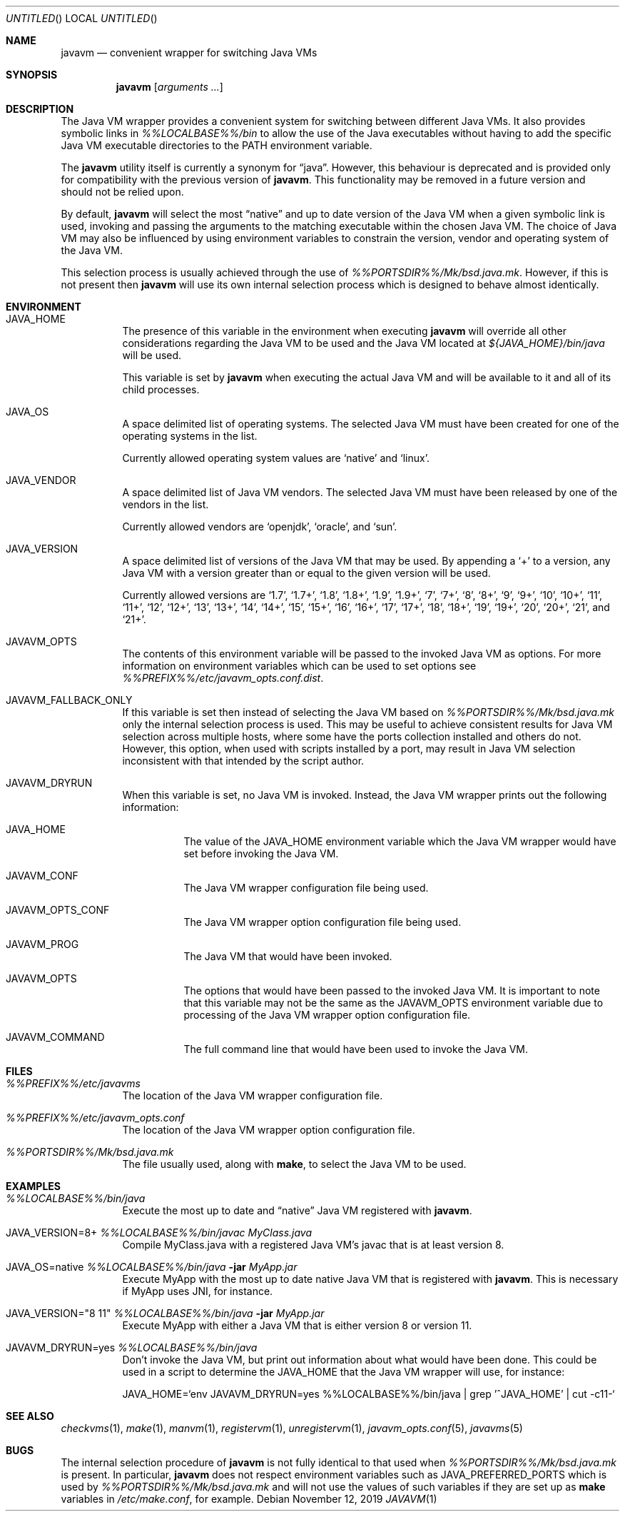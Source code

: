 .\"
.\" Copyright (C) 2005 Greg Lewis. All rights reserved.
.\"
.\" Redistribution and use in source and binary forms, with or without
.\" modification, are permitted provided that the following conditions
.\" are met:
.\"
.\" 1. Redistributions of source code must retain the above copyright
.\"    notice, this list of conditions and the following disclaimer.
.\" 2. Redistributions in binary form must reproduce the above copyright
.\"    notice, this list of conditions and the following disclaimer in the
.\"    documentation and/or other materials provided with the distribution.
.\"
.\" THIS SOFTWARE IS PROVIDED BY AUTHOR AND CONTRIBUTORS ``AS IS'' AND
.\" ANY EXPRESS OR IMPLIED WARRANTIES, INCLUDING, BUT NOT LIMITED TO, THE
.\" IMPLIED WARRANTIES OF MERCHANTABILITY AND FITNESS FOR A PARTICULAR PURPOSE
.\" ARE DISCLAIMED.  IN NO EVENT SHALL AUTHOR OR CONTRIBUTORS BE LIABLE
.\" FOR ANY DIRECT, INDIRECT, INCIDENTAL, SPECIAL, EXEMPLARY, OR CONSEQUENTIAL
.\" DAMAGES (INCLUDING, BUT NOT LIMITED TO, PROCUREMENT OF SUBSTITUTE GOODS
.\" OR SERVICES; LOSS OF USE, DATA, OR PROFITS; OR BUSINESS INTERRUPTION)
.\" HOWEVER CAUSED AND ON ANY THEORY OF LIABILITY, WHETHER IN CONTRACT, STRICT
.\" LIABILITY, OR TORT (INCLUDING NEGLIGENCE OR OTHERWISE) ARISING IN ANY WAY
.\" OUT OF THE USE OF THIS SOFTWARE, EVEN IF ADVISED OF THE POSSIBILITY OF
.\" SUCH DAMAGE.
.\"
.Dd November 12, 2019
.Os
.Dt JAVAVM 1
.Sh NAME
.Nm javavm
.Nd convenient wrapper for switching Java VMs
.Sh SYNOPSIS
.Nm
.Op Ar arguments ...
.Sh DESCRIPTION
The Java VM wrapper provides a convenient system for switching between
different Java VMs.
It also provides symbolic links in
.Pa %%LOCALBASE%%/bin
to allow the use of
the Java executables without having to add the specific Java VM executable
directories to the
.Ev PATH
environment variable.
.Pp
The
.Nm
utility itself is currently a synonym for
.Dq java .
However, this behaviour
is deprecated and is provided only for compatibility with the previous
version of
.Nm .
This functionality may be removed in a future version and should not be
relied upon.
.Pp
By default,
.Nm
will select the most
.Dq native
and up to date version of the Java VM when
a given symbolic link is used, invoking and passing the arguments to the
matching executable within the chosen Java VM.
The choice of Java VM may also be influenced by using environment variables
to constrain the version, vendor and operating system of the Java VM.
.Pp
This selection process is usually achieved through the use of
.Pa %%PORTSDIR%%/Mk/bsd.java.mk .
However, if this is not present then
.Nm
will use its own internal selection process which is
designed to behave almost identically.
.Sh ENVIRONMENT
.Bl -tag -width indent
.It Ev JAVA_HOME
The presence of this variable in the environment when executing
.Nm
will override all other considerations regarding the Java VM to be used
and the Java VM located at
.Pa ${JAVA_HOME}/bin/java
will be used.
.Pp
This variable is set by
.Nm
when executing the actual Java VM and will be available to it and all of
its child processes.
.It Ev JAVA_OS
A space delimited list of operating systems.
The selected Java VM must have been created for one of the operating systems
in the list.
.Pp
Currently allowed operating system values are
.Ql native
and
.Ql linux .
.It Ev JAVA_VENDOR
A space delimited list of Java VM vendors.
The selected Java VM must have been released by one of the vendors in the list.
.Pp
Currently allowed vendors are
.Ql openjdk ,
.Ql oracle ,
and
.Ql sun .
.It Ev JAVA_VERSION
A space delimited list of versions of the Java VM that may be used.
By appending a
.Ql +
to a version, any Java VM with a version greater than or
equal to the given version will be used.
.Pp
Currently allowed versions are
.Ql 1.7 ,
.Ql 1.7+ ,
.Ql 1.8 ,
.Ql 1.8+ ,
.Ql 1.9 ,
.Ql 1.9+ ,
.Ql 7 ,
.Ql 7+ ,
.Ql 8 ,
.Ql 8+ ,
.Ql 9 ,
.Ql 9+ ,
.Ql 10 ,
.Ql 10+ ,
.Ql 11 ,
.Ql 11+ ,
.Ql 12 ,
.Ql 12+ ,
.Ql 13 ,
.Ql 13+ ,
.Ql 14 ,
.Ql 14+ ,
.Ql 15 ,
.Ql 15+ ,
.Ql 16 ,
.Ql 16+ ,
.Ql 17 ,
.Ql 17+ ,
.Ql 18 ,
.Ql 18+ ,
.Ql 19 ,
.Ql 19+ ,
.Ql 20 ,
.Ql 20+ ,
.Ql 21 ,
and
.Ql 21+ .
.It Ev JAVAVM_OPTS
The contents of this environment variable will be passed to the invoked
Java VM as options.
For more information on environment variables which can be used to set
options see
.Pa %%PREFIX%%/etc/javavm_opts.conf.dist .
.It Ev JAVAVM_FALLBACK_ONLY
If this variable is set then instead of selecting the Java VM based on
.Pa %%PORTSDIR%%/Mk/bsd.java.mk
only the internal selection process is used.
This may be useful to achieve consistent results for Java VM selection
across multiple hosts, where some have the ports collection installed
and others do not.
However, this option, when used with scripts installed by a port, may
result in Java VM selection inconsistent with that intended by the script
author.
.It Ev JAVAVM_DRYRUN
When this variable is set, no Java VM is invoked.
Instead, the Java VM wrapper prints out the following information:
.Bl -tag -width indent
.It Ev JAVA_HOME
The value of the
.Ev JAVA_HOME
environment variable which the Java VM wrapper would have set before
invoking the Java VM.
.It Ev JAVAVM_CONF
The Java VM wrapper configuration file being used.
.It Ev JAVAVM_OPTS_CONF
The Java VM wrapper option configuration file being used.
.It Ev JAVAVM_PROG
The Java VM that would have been invoked.
.It Ev JAVAVM_OPTS
The options that would have been passed to the invoked Java VM.
It is important to note that this variable may not be the same as the
.Ev JAVAVM_OPTS
environment variable due to processing of the Java VM wrapper option
configuration file.
.It Ev JAVAVM_COMMAND
The full command line that would have been used to invoke the Java VM.
.El
.El
.Sh FILES
.Bl -tag -width indent
.It Pa %%PREFIX%%/etc/javavms
The location of the Java VM wrapper configuration file.
.It Pa %%PREFIX%%/etc/javavm_opts.conf
The location of the Java VM wrapper option configuration file.
.It Pa %%PORTSDIR%%/Mk/bsd.java.mk
The file usually used, along with
.Nm make ,
to select the Java VM to be used.
.El
.Sh EXAMPLES
.Bl -tag -width indent
.It Pa %%LOCALBASE%%/bin/java
Execute the most up to date and
.Dq native
Java VM registered with
.Nm .
.It Ev JAVA_VERSION=8+ Pa %%LOCALBASE%%/bin/javac MyClass.java
Compile MyClass.java with a registered Java VM's javac that is at least
version 8.
.It Ev JAVA_OS=native Pa %%LOCALBASE%%/bin/java Fl jar Pa MyApp.jar
Execute MyApp with the most up to date native Java VM that is registered
with
.Nm .
This is necessary if MyApp uses JNI, for instance.
.It Ev JAVA_VERSION="8 11" Pa %%LOCALBASE%%/bin/java Fl jar Pa MyApp.jar
Execute MyApp with either a Java VM that is either version 8 or version 11.
.It Ev JAVAVM_DRYRUN=yes Pa %%LOCALBASE%%/bin/java
Don't invoke the Java VM, but print out information about what would have
been done.
This could be used in a script to determine the
.Ev JAVA_HOME
that the Java VM wrapper will use, for instance:
.Lp
.Ev JAVA_HOME=`env JAVAVM_DRYRUN=yes %%LOCALBASE%%/bin/java | grep '^JAVA_HOME' | cut -c11-`
.El
.Sh SEE ALSO
.Xr checkvms 1 ,
.Xr make 1 ,
.Xr manvm 1 ,
.Xr registervm 1 ,
.Xr unregistervm 1 ,
.Xr javavm_opts.conf 5 ,
.Xr javavms 5
.Sh BUGS
The internal selection procedure of
.Nm
is not fully identical to that used when
.Pa %%PORTSDIR%%/Mk/bsd.java.mk
is present.
In particular,
.Nm
does not respect environment variables such as
.Ev JAVA_PREFERRED_PORTS
which is used by
.Pa %%PORTSDIR%%/Mk/bsd.java.mk
and will not use the values of such variables if they are set up as
.Nm make
variables in
.Pa /etc/make.conf ,
for example.

